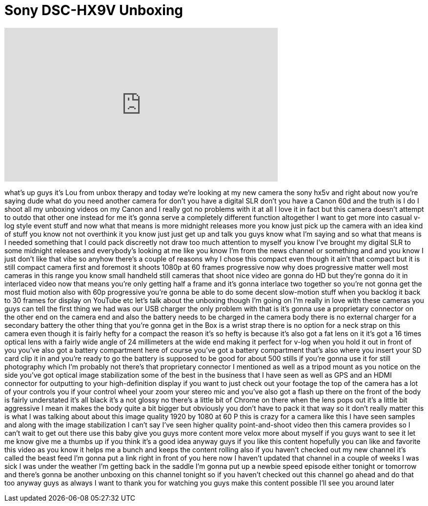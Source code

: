 = Sony DSC-HX9V Unboxing
:published_at: 2011-11-13
:hp-alt-title: Sony DSC-HX9V Unboxing
:hp-image: https://i.ytimg.com/vi/y9NlBaDngqk/maxresdefault.jpg


++++
<iframe width="560" height="315" src="https://www.youtube.com/embed/y9NlBaDngqk?rel=0" frameborder="0" allow="autoplay; encrypted-media" allowfullscreen></iframe>
++++

what's up guys it's Lou from unbox
therapy and today we're looking at my
new camera the sony hx5v and right about
now you're saying dude what do you need
another camera for don't you have a
digital SLR don't you have a Canon 60d
and the truth is I do I shoot all my
unboxing videos on my Canon and I really
got no problems with it at all I love it
in fact but this camera doesn't attempt
to outdo that other one instead for me
it's gonna serve a completely different
function altogether I want to get more
into casual v-log style event stuff and
now what that means is more midnight
releases more you know just pick up the
camera with an idea kind of stuff you
know not not overthink it you know just
just get up and talk you guys know what
I'm saying and so what that means is I
needed something that I could pack
discreetly not draw too much attention
to myself you know I've brought my
digital SLR to some midnight releases
and everybody's looking at me like you
know I'm from the news channel or
something and and you know I just don't
like that vibe so anyhow there's a
couple of reasons why I chose this
compact even though it ain't that
compact but it is still compact camera
first and foremost it shoots 1080p at 60
frames progressive now why does
progressive matter well most cameras in
this range you know small handheld still
cameras that shoot nice video are gonna
do HD but they're gonna do it in
interlaced video now that means you're
only getting half a frame and it's gonna
interlace two together so you're not
gonna get the most fluid motion also
with 60p progressive you're gonna be
able to do some decent slow-motion stuff
when you backlog it back to 30 frames
for display on YouTube etc let's talk
about the unboxing though I'm going on
I'm really in love with these cameras
you guys can tell the first thing we had
was our USB charger the only problem
with that is it's gonna use a
proprietary connector on the other end
on the camera end and also the battery
needs to be charged in the camera body
there is no external charger for a
secondary battery the other thing that
you're gonna get in the Box is a wrist
strap there is no option for a neck
strap on this camera even though it is
fairly hefty for a compact the reason
it's so hefty is because it's also
got a fat lens on it it's got a 16 times
optical lens with a fairly wide angle of
24 millimeters at the wide end making it
perfect for v-log when you hold it out
in front of you you've also got a
battery compartment here of course
you've got a battery compartment that's
also where you insert your SD card clip
it in and you're ready to go the battery
is supposed to be good for about 500
stills if you're gonna use it for still
photography which I'm probably not
there's that proprietary connector I
mentioned as well as a tripod mount as
you notice on the side you've got
optical image stabilization some of the
best in the business that I have seen as
well as GPS and an HDMI connector for
outputting to your high-definition
display if you want to just check out
your footage the top of the camera has a
lot of your controls you if your control
wheel your zoom your stereo mic and
you've also got a flash up there on the
front of the body is fairly understated
it's all black it's a not glossy no
there's a little bit of Chrome on there
when the lens pops out it's a little bit
aggressive I mean it makes the body
quite a bit bigger but obviously you
don't have to pack it that way so it
don't really matter this is what I was
talking about about this image quality
1920 by 1080 at 60 P this is crazy for a
camera like this I have seen samples and
along with the image stabilization I
can't say I've seen higher quality
point-and-shoot video then this camera
provides so I can't wait to get out
there use this baby give you guys more
content more velox more about myself if
you guys want to see it let me know give
me a thumbs up if you think it's a good
idea anyway guys if you like this
content hopefully you can like and
favorite this video as you know it helps
me a bunch and keeps the content rolling
also if you haven't checked out my new
channel it's called the beast feed I'm
gonna put a link right in front of you
here now I haven't updated that channel
in a couple of weeks I was sick I was
under the weather I'm getting back in
the saddle I'm gonna put up a newbie
speed episode either tonight or tomorrow
and there's gonna be another unboxing on
this channel tonight so if you haven't
checked out this channel go ahead and do
that too anyway guys as always I want to
thank you for watching you guys make
this content possible I'll see you
around later
